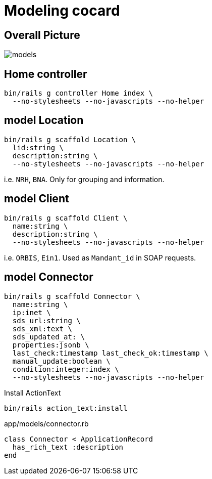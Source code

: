= Modeling cocard
:imagesdir: ../images

== Overall Picture

image::models.svg[]

== Home controller

[source,sh]
----
bin/rails g controller Home index \
  --no-stylesheets --no-javascripts --no-helper
----

== model Location

[source,sh]
----
bin/rails g scaffold Location \
  lid:string \
  description:string \
  --no-stylesheets --no-javascripts --no-helper
----

i.e. `NRH`, `BNA`. Only for grouping and information.

== model Client

[source,sh]
----
bin/rails g scaffold Client \
  name:string \
  description:string \
  --no-stylesheets --no-javascripts --no-helper
----

i.e. `ORBIS`, `Ein1`. Used as `Mandant_id` in SOAP requests.

== model Connector

[source,sh]
----
bin/rails g scaffold Connector \
  name:string \
  ip:inet \
  sds_url:string \
  sds_xml:text \
  sds_updated_at: \
  properties:jsonb \
  last_check:timestamp last_check_ok:timestamp \
  manual_update:boolean \
  condition:integer:index \
  --no-stylesheets --no-javascripts --no-helper
----

.Install ActionText
[source,sh]
----
bin/rails action_text:install
----

.app/models/connector.rb
[source,sh]
----
class Connector < ApplicationRecord
  has_rich_text :description
end
----
